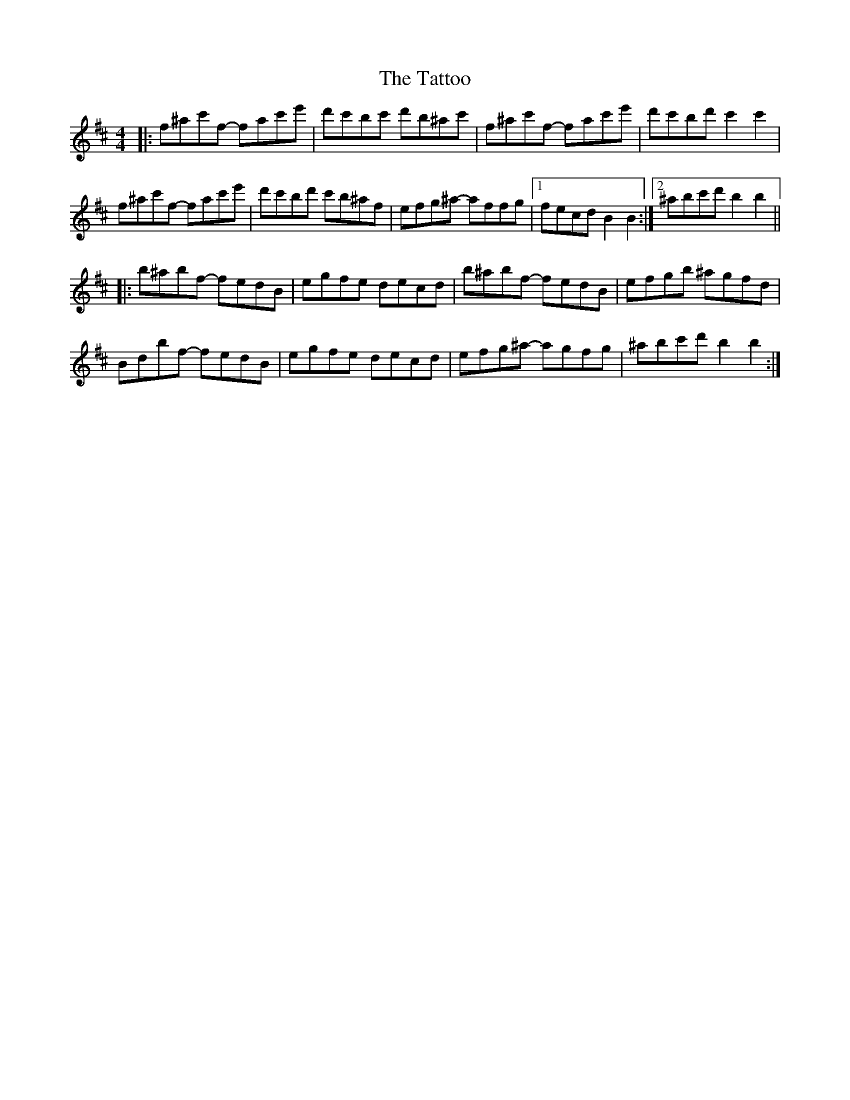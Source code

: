 X: 39508
T: Tattoo, The
R: reel
M: 4/4
K: Bminor
|:f^ac'f - fac'e'|d'c'bc' d'b^ac'|f^ac'f - fac'e'|d'c'bd'c'2c'2|
f^ac'f - fac'e'|d'c'bd' c'b^af|efg^a - affg|1 fecdB2B2:|2 ^abc'd'b2b2||
|:b^abf - fedB|egfe decd|b^abf - fedB|efgb ^agfd|
Bdbf - fedB|egfe decd|efg^a - agfg|^abc'd'b2b2:|

